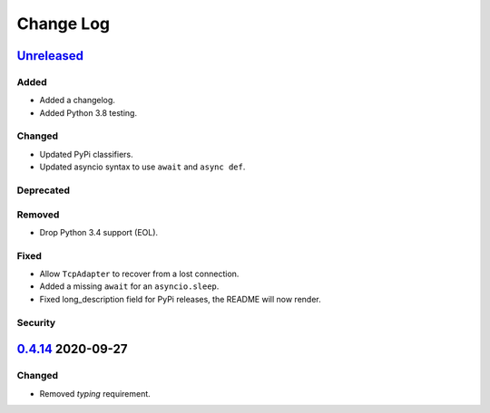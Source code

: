 Change Log
##########

`Unreleased`_
*************
Added
=====
- Added a changelog.
- Added Python 3.8 testing.

Changed
=======
- Updated PyPi classifiers.
- Updated asyncio syntax to use ``await`` and ``async def``.

Deprecated
==========

Removed
=======
- Drop Python 3.4 support (EOL).

Fixed
=====
- Allow ``TcpAdapter`` to recover from a lost connection.
- Added a missing ``await`` for an ``asyncio.sleep``.
- Fixed long_description field for PyPi releases, the README will now render.

Security
========

`0.4.14`_ 2020-09-27
********************
Changed
=======
- Removed `typing` requirement.

.. _Unreleased: https://github.com/konikvranik/pyCEC/compare/v0.4.14..HEAD
.. _0.4.14: https://github.com/konikvranik/pyCEC/releases/tag/v0.4.14
